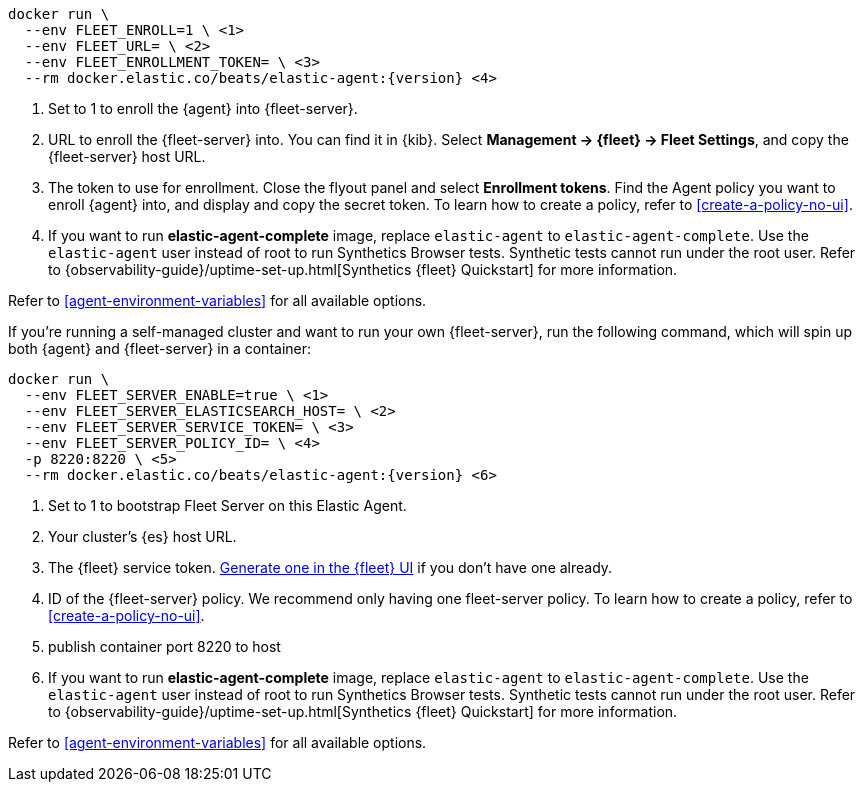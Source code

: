 // tag::cloud[]

["source","sh",subs="attributes"]
----
docker run \
  --env FLEET_ENROLL=1 \ <1>
  --env FLEET_URL=<fleet-server-host-url> \ <2>
  --env FLEET_ENROLLMENT_TOKEN=<enrollment-token> \ <3>
  --rm docker.elastic.co/beats/elastic-agent:{version} <4>
----

<1> Set to 1 to enroll the {agent} into {fleet-server}.
<2> URL to enroll the {fleet-server} into. You can find it in {kib}. Select *Management -> {fleet} -> Fleet Settings*, and copy the {fleet-server} host URL.
<3> The token to use for enrollment. Close the flyout panel and select *Enrollment tokens*. Find the Agent policy you want to enroll {agent} into, and display and copy the secret token. To learn how to create a policy, refer to <<create-a-policy-no-ui>>.
<4> If you want to run *elastic-agent-complete* image, replace `elastic-agent` to `elastic-agent-complete`. Use the `elastic-agent` user instead of root to run Synthetics Browser tests. Synthetic tests cannot run under the root user. Refer to {observability-guide}/uptime-set-up.html[Synthetics {fleet} Quickstart] for more information.

Refer to <<agent-environment-variables>> for all available options.

// end::cloud[]

// tag::self-managed[]
If you're running a self-managed cluster and want to run your own {fleet-server}, run the following command, which will spin up both {agent} and {fleet-server} in a container:

["source","sh",subs="attributes"]
----
docker run \
  --env FLEET_SERVER_ENABLE=true \ <1>
  --env FLEET_SERVER_ELASTICSEARCH_HOST=<elasticsearch-host> \ <2>
  --env FLEET_SERVER_SERVICE_TOKEN=<service-token> \ <3>
  --env FLEET_SERVER_POLICY_ID=<fleet-server-policy> \ <4>
  -p 8220:8220 \ <5>
  --rm docker.elastic.co/beats/elastic-agent:{version} <6>
----

<1> Set to 1 to bootstrap Fleet Server on this Elastic Agent.
<2> Your cluster's {es} host URL.
<3> The {fleet} service token. <<create-fleet-enrollment-tokens,Generate one in the {fleet} UI>> if you don't have one already.
<4> ID of the {fleet-server} policy. We recommend only having one fleet-server policy. To learn how to create a policy, refer to <<create-a-policy-no-ui>>.
<5> publish container port 8220 to host
<6> If you want to run *elastic-agent-complete* image, replace `elastic-agent` to `elastic-agent-complete`. Use the `elastic-agent` user instead of root to run Synthetics Browser tests. Synthetic tests cannot run under the root user. Refer to {observability-guide}/uptime-set-up.html[Synthetics {fleet} Quickstart] for more information.

Refer to <<agent-environment-variables>> for all available options.

// end::self-managed[]
